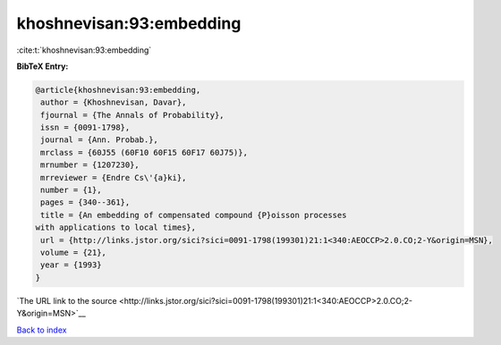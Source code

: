 khoshnevisan:93:embedding
=========================

:cite:t:`khoshnevisan:93:embedding`

**BibTeX Entry:**

.. code-block:: bibtex

   @article{khoshnevisan:93:embedding,
    author = {Khoshnevisan, Davar},
    fjournal = {The Annals of Probability},
    issn = {0091-1798},
    journal = {Ann. Probab.},
    mrclass = {60J55 (60F10 60F15 60F17 60J75)},
    mrnumber = {1207230},
    mrreviewer = {Endre Cs\'{a}ki},
    number = {1},
    pages = {340--361},
    title = {An embedding of compensated compound {P}oisson processes
   with applications to local times},
    url = {http://links.jstor.org/sici?sici=0091-1798(199301)21:1<340:AEOCCP>2.0.CO;2-Y&origin=MSN},
    volume = {21},
    year = {1993}
   }

`The URL link to the source <http://links.jstor.org/sici?sici=0091-1798(199301)21:1<340:AEOCCP>2.0.CO;2-Y&origin=MSN>`__


`Back to index <../By-Cite-Keys.html>`__
